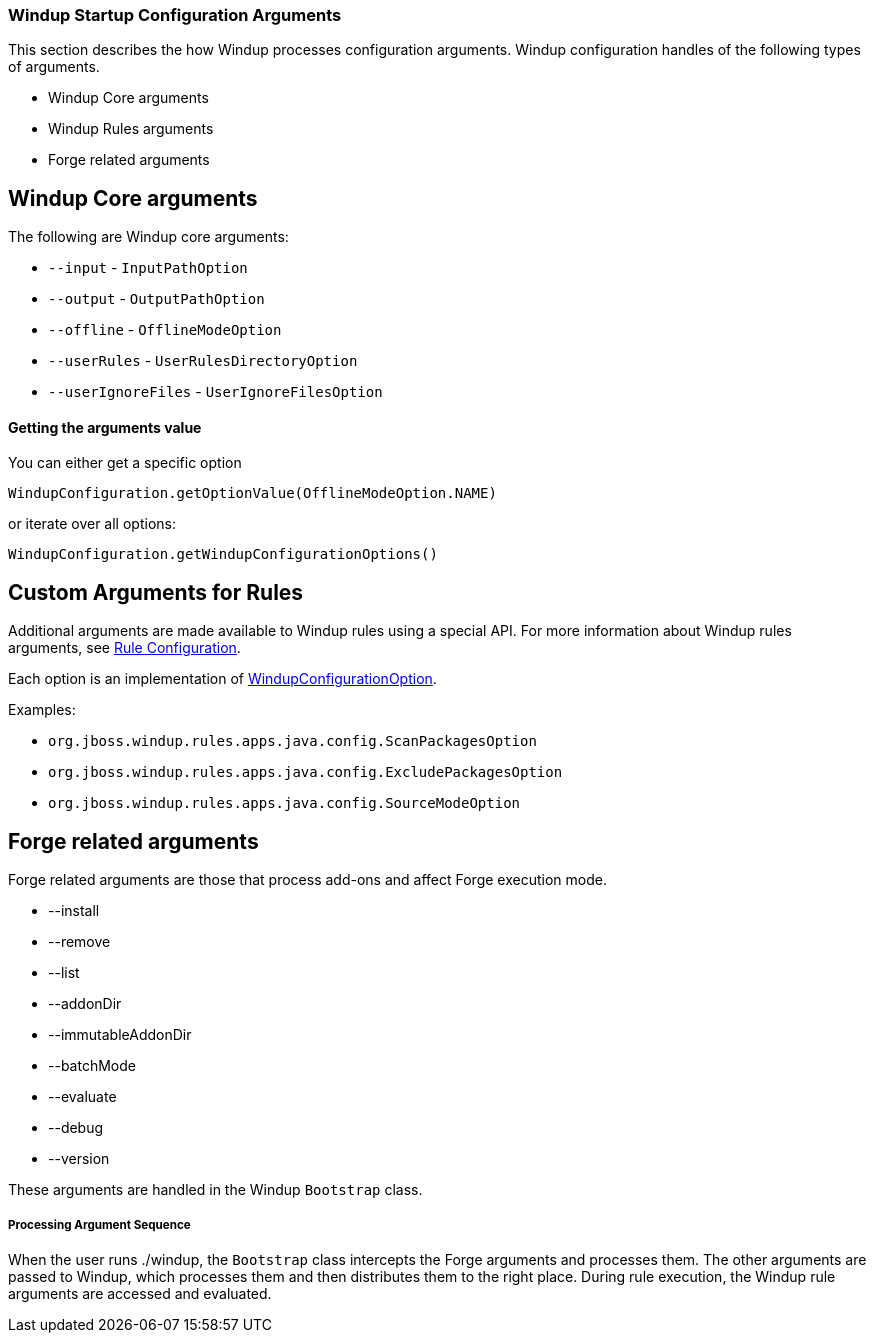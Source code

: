 :ProductName: Windup
:ProductVersion: 2.2.0-Final
:ProductDistribution: windup-distribution-2.2.0-Final
:ProductHomeVar: WINDUP_HOME 

[[Dev-Startup-Configuration-Arguments]]
=== {ProductName} Startup Configuration Arguments

This section describes the how {ProductName} processes configuration arguments. {ProductName} configuration handles of the following types of arguments.

* {ProductName} Core arguments
* {ProductName} Rules arguments
* Forge related arguments

== {ProductName} Core arguments

The following are {ProductName} core arguments:

* `--input` - `InputPathOption`
* `--output` - `OutputPathOption`
* `--offline` - `OfflineModeOption`
* `--userRules` - `UserRulesDirectoryOption`
* `--userIgnoreFiles` - `UserIgnoreFilesOption`

==== Getting the arguments value
You can either get a specific option

-------
WindupConfiguration.getOptionValue(OfflineModeOption.NAME)
-------

or iterate over all options:

-------
WindupConfiguration.getWindupConfigurationOptions()
-------

== Custom Arguments for Rules

Additional arguments are made available to {ProductName} rules using a special API. For more information about  {ProductName} rules arguments, see xref:Rules-Rule-Configuration[Rule Configuration].

Each option is an implementation of http://windup.github.io/windup/docs/javadoc/latest/org/jboss/windup/config/WindupConfigurationOption.html[WindupConfigurationOption].
  
Examples:

* `org.jboss.windup.rules.apps.java.config.ScanPackagesOption`
* `org.jboss.windup.rules.apps.java.config.ExcludePackagesOption`
* `org.jboss.windup.rules.apps.java.config.SourceModeOption`

== Forge related arguments

Forge related arguments are those that process add-ons and affect Forge execution mode.

* --install
* --remove
* --list
* --addonDir
* --immutableAddonDir
* --batchMode
* --evaluate
* --debug
* --version

These arguments are handled in the {ProductName} `Bootstrap` class.

===== Processing Argument Sequence

When the user runs ./windup, the `Bootstrap` class intercepts the Forge arguments and processes them. The other arguments are passed to {ProductName}, which processes them and then distributes them to the right place. During rule execution, the {ProductName} rule arguments are accessed and evaluated.



